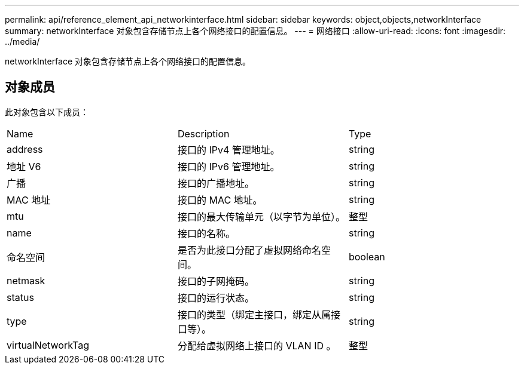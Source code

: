 ---
permalink: api/reference_element_api_networkinterface.html 
sidebar: sidebar 
keywords: object,objects,networkInterface 
summary: networkInterface 对象包含存储节点上各个网络接口的配置信息。 
---
= 网络接口
:allow-uri-read: 
:icons: font
:imagesdir: ../media/


[role="lead"]
networkInterface 对象包含存储节点上各个网络接口的配置信息。



== 对象成员

此对象包含以下成员：

|===


| Name | Description | Type 


 a| 
address
 a| 
接口的 IPv4 管理地址。
 a| 
string



 a| 
地址 V6
 a| 
接口的 IPv6 管理地址。
 a| 
string



 a| 
广播
 a| 
接口的广播地址。
 a| 
string



 a| 
MAC 地址
 a| 
接口的 MAC 地址。
 a| 
string



 a| 
mtu
 a| 
接口的最大传输单元（以字节为单位）。
 a| 
整型



 a| 
name
 a| 
接口的名称。
 a| 
string



 a| 
命名空间
 a| 
是否为此接口分配了虚拟网络命名空间。
 a| 
boolean



 a| 
netmask
 a| 
接口的子网掩码。
 a| 
string



 a| 
status
 a| 
接口的运行状态。
 a| 
string



 a| 
type
 a| 
接口的类型（绑定主接口，绑定从属接口等）。
 a| 
string



 a| 
virtualNetworkTag
 a| 
分配给虚拟网络上接口的 VLAN ID 。
 a| 
整型

|===